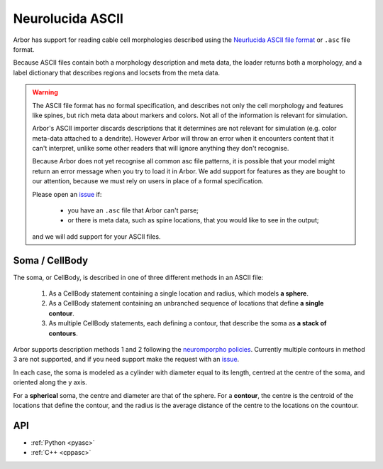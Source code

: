 .. _formatasc:

Neurolucida ASCII
~~~~~~~~~~~~~~~~~

Arbor has support for reading cable cell morphologies described using the
`Neurlucida ASCII file format <https://www.mbfbioscience.com/help/pdf/NL9.pdf>`_
or ``.asc`` file format.

Because ASCII files contain both a morphology description and meta data, the
loader returns both a morphology, and a label dictionary that describes regions
and locsets from the meta data.

.. warning::
    The ASCII file format has no formal specification, and describes not only the cell
    morphology and features like spines, but rich meta data about markers and colors.
    Not all of the information is relevant for simulation.

    Arbor's ASCII importer discards descriptions that it determines are
    not relevant for simulation (e.g. color meta-data attached to a dendrite).
    However Arbor will throw an error when it encounters content that it can't interpret,
    unlike some other readers that will ignore anything they don't recognise.

    Because Arbor does not yet recognise all common asc file patterns, it is possible that your
    model might return an error message when you try to load it in Arbor.
    We add support for features as they are bought to our attention, because we must rely on users
    in place of a formal specification.

    Please open an `issue <https://github.com/arbor-sim/arbor/issues>`_ if:

      * you have an ``.asc`` file that Arbor can't parse;
      * or there is meta data, such as spine locations, that you would like to see in the output;

    and we will add support for your ASCII files.

Soma / CellBody
""""""""""""""""

The soma, or CellBody, is described in one of three different methods in an ASCII file:

  1. As a CellBody statement containing a single location and radius, which models **a sphere**.
  2. As a CellBody statement containing an unbranched sequence of locations that define **a single contour**.
  3. As multiple CellBody statements, each defining a contour, that describe the soma as **a stack of contours**.

Arbor supports description methods 1 and 2 following the `neuromporpho policies <http://neuromorpho.org/SomaFormat.html>`_.
Currently multiple contours in method 3 are not supported, and if you need support make
the request with an `issue <https://github.com/arbor-sim/arbor/issues>`_.

In each case, the soma is modeled as a cylinder with diameter equal to its length, centred
at the centre of the soma, and oriented along the y axis.

For a **spherical** soma, the centre and diameter are that of the sphere. For
a **contour**, the centre is the centroid of the locations that define the contour,
and the radius is the average distance of the centre to the locations on the countour.

API
"""

* :ref:`Python <pyasc>`
* :ref:`C++ <cppasc>`

